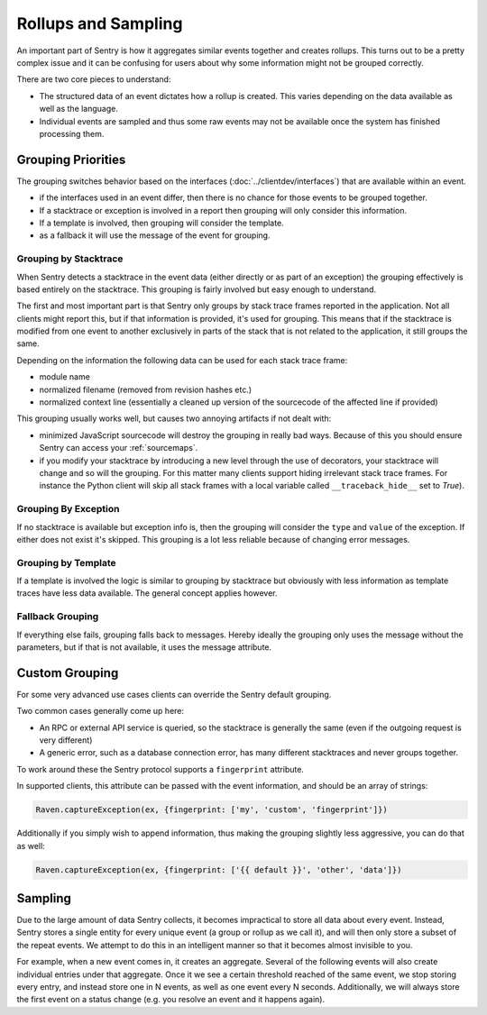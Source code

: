 Rollups and Sampling
====================

An important part of Sentry is how it aggregates similar events together
and creates rollups.  This turns out to be a pretty complex issue and
it can be confusing for users about why some information might not be
grouped correctly.

There are two core pieces to understand:

- The structured data of an event dictates how a rollup is created. This
  varies depending on the data available as well as the language.

- Individual events are sampled and thus some raw events may not be
  available once the system has finished processing them.

Grouping Priorities
-------------------

The grouping switches behavior based on the interfaces
(:doc:`../clientdev/interfaces`) that are available within an event.

*   if the interfaces used in an event differ, then there is no chance for
    those events to be grouped together.
*   If a stacktrace or exception is involved in a report then grouping
    will only consider this information.
*   If a template is involved, then grouping will consider the template.
*   as a fallback it will use the message of the event for grouping.

Grouping by Stacktrace
``````````````````````

When Sentry detects a stacktrace in the event data (either directly or as
part of an exception) the grouping effectively is based entirely on the
stacktrace.  This grouping is fairly involved but easy enough to
understand.

The first and most important part is that Sentry only groups by stack
trace frames reported in the application.  Not all clients might report
this, but if that information is provided, it's used for grouping.  This
means that if the stacktrace is modified from one event to another
exclusively in parts of the stack that is not related to the application,
it still groups the same.

Depending on the information the following data can be used for each stack
trace frame:

*   module name
*   normalized filename (removed from revision hashes etc.)
*   normalized context line (essentially a cleaned up version of the
    sourcecode of the affected line if provided)

This grouping usually works well, but causes two annoying artifacts if not
dealt with:

*   minimized JavaScript sourcecode will destroy the grouping in really
    bad ways.  Because of this you should ensure Sentry can access your
    :ref:`sourcemaps`.
*   if you modify your stacktrace by introducing a new level through the
    use of decorators, your stacktrace will change and so will the
    grouping.  For this matter many clients support hiding irrelevant
    stack trace frames.  For instance the Python client will skip all
    stack frames with a local variable called ``__traceback_hide__`` set
    to `True`).

Grouping By Exception
`````````````````````

If no stacktrace is available but exception info is, then the grouping
will consider the ``type`` and ``value`` of the exception.  If either does
not exist it's skipped.  This grouping is a lot less reliable because of
changing error messages.

Grouping by Template
````````````````````

If a template is involved the logic is similar to grouping by stacktrace
but obviously with less information as template traces have less data
available.  The general concept applies however.

Fallback Grouping
`````````````````

If everything else fails, grouping falls back to messages.  Hereby ideally
the grouping only uses the message without the parameters, but if that is
not available, it uses the message attribute.

.. _custom-grouping:

Custom Grouping
---------------

For some very advanced use cases clients can override the Sentry default
grouping.

Two common cases generally come up here:

- An RPC or external API service is queried, so the stacktrace is generally
  the same (even if the outgoing request is very different)

- A generic error, such as a database connection error, has many different
  stacktraces and never groups together.

To work around these the Sentry protocol supports a ``fingerprint`` attribute.

In supported clients, this attribute can be passed with the event information,
and should be an array of strings:

.. code-block:: javascript

    Raven.captureException(ex, {fingerprint: ['my', 'custom', 'fingerprint']})

Additionally if you simply wish to append information, thus making the grouping
slightly less aggressive, you can do that as well:

.. code-block:: javascript

    Raven.captureException(ex, {fingerprint: ['{{ default }}', 'other', 'data']})

Sampling
--------

Due to the large amount of data Sentry collects, it becomes impractical to
store all data about every event. Instead, Sentry stores a single entity
for every unique event (a group or rollup as we call it), and will then only store
a subset of the repeat events. We attempt to do this in an intelligent
manner so that it becomes almost invisible to you.

For example, when a new event comes in, it creates an aggregate. Several
of the following events will also create individual entries under that
aggregate. Once it we see a certain threshold reached of the same event,
we stop storing every entry, and instead store one in N events, as well as
one event every N seconds. Additionally, we will always store the first
event on a status change (e.g. you resolve an event and it happens again).
